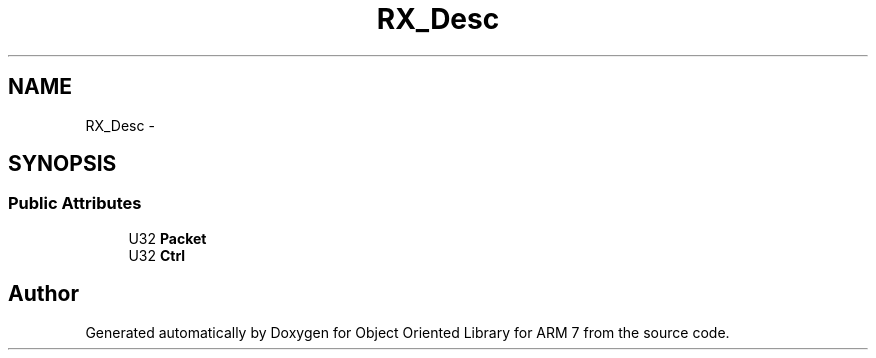 .TH "RX_Desc" 3 "Sun Jun 26 2011" "Version 1.100.000" "Object Oriented Library for ARM 7" \" -*- nroff -*-
.ad l
.nh
.SH NAME
RX_Desc \- 
.SH SYNOPSIS
.br
.PP
.SS "Public Attributes"

.in +1c
.ti -1c
.RI "U32 \fBPacket\fP"
.br
.ti -1c
.RI "U32 \fBCtrl\fP"
.br
.in -1c

.SH "Author"
.PP 
Generated automatically by Doxygen for Object Oriented Library for ARM 7 from the source code.
